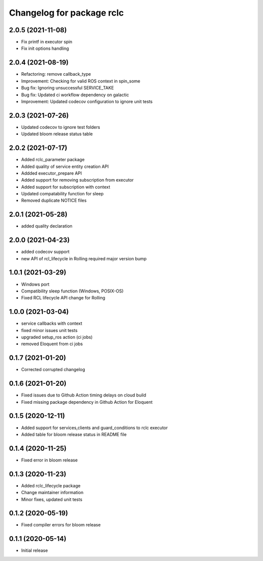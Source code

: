 ^^^^^^^^^^^^^^^^^^^^^^^^^^
Changelog for package rclc
^^^^^^^^^^^^^^^^^^^^^^^^^^
2.0.5 (2021-11-08)
------------------
* Fix printf in executor spin
* Fix init options handling

2.0.4 (2021-08-19)
------------------
* Refactoring: remove callback_type
* Improvement: Checking for valid ROS context in spin_some
* Bug fix: Ignoring unsuccessful SERVICE_TAKE
* Bug fix: Updated ci workflow dependency on galactic
* Improvement: Updated codecov configuration to ignore unit tests

2.0.3 (2021-07-26)
------------------
* Updated codecov to ignore test folders
* Updated bloom release status table

2.0.2 (2021-07-17)
------------------
* Added rclc_parameter package
* Added quality of service entity creation API
* Addded executor_prepare API
* Added support for removing subscription from executor
* Added support for subscription with context
* Updated compatability function for sleep
* Removed duplicate NOTICE files

2.0.1 (2021-05-28)
------------------
* added quality declaration

2.0.0 (2021-04-23)
------------------
* added codecov support
* new API of rcl_lifecycle in Rolling required major version bump

1.0.1 (2021-03-29)
------------------
* Windows port
* Compatibility sleep function (Windows, POSIX-OS)
* Fixed RCL lifecycle API change for Rolling

1.0.0 (2021-03-04)
------------------
* service callbacks with context
* fixed minor issues unit tests
* upgraded setup_ros action (ci jobs)
* removed Eloquent from ci jobs

0.1.7 (2021-01-20)
------------------
* Corrected corrupted changelog

0.1.6 (2021-01-20)
------------------
* Fixed issues due to Github Action timing delays on cloud build
* Fixed missing package dependency in Github Action for Eloquent

0.1.5 (2020-12-11)
------------------
* Added support for services,clients and guard_conditions to rclc executor
* Added table for bloom release status in README file

0.1.4 (2020-11-25)
------------------
* Fixed error in bloom release

0.1.3 (2020-11-23)
------------------
* Added rclc_lifecycle package
* Change maintainer information
* Minor fixes, updated unit tests

0.1.2 (2020-05-19)
------------------
* Fixed compiler errors for bloom release

0.1.1 (2020-05-14)
------------------
* Initial release